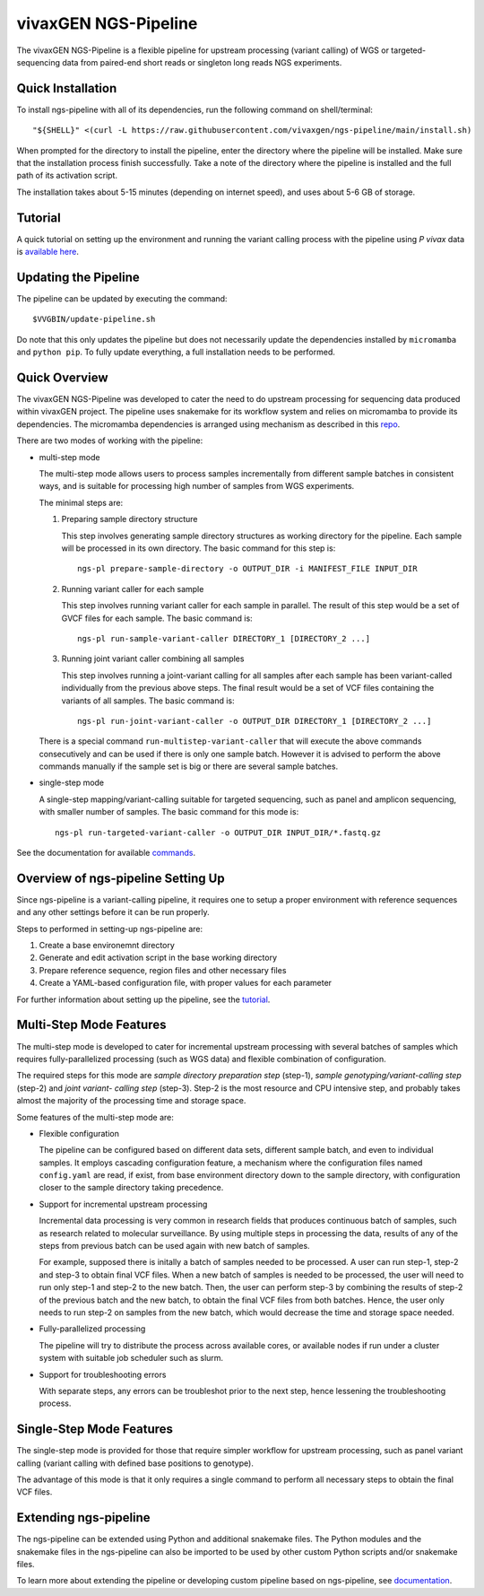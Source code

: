 
vivaxGEN NGS-Pipeline
=====================


The vivaxGEN NGS-Pipeline is a flexible pipeline for upstream processing
(variant calling) of WGS or targeted-sequencing data from paired-end short
reads or singleton long reads NGS experiments.


Quick Installation
------------------

To install ngs-pipeline with all of its dependencies, run the following command
on shell/terminal::

    "${SHELL}" <(curl -L https://raw.githubusercontent.com/vivaxgen/ngs-pipeline/main/install.sh)

When prompted for the directory to install the pipeline, enter the directory
where the pipeline will be installed.
Make sure that the installation process finish successfully.
Take a note of the directory where the pipeline is installed and the full path
of its activation script.

The installation takes about 5-15 minutes (depending on internet speed), and
uses about 5-6 GB of storage.


Tutorial
--------

A quick tutorial on setting up the environment and running the variant calling
process with the pipeline using *P vivax* data is `available here <docs/tutorial.rst>`_.


Updating the Pipeline
---------------------

The pipeline can be updated by executing the command::

    $VVGBIN/update-pipeline.sh

Do note that this only updates the pipeline but does not necessarily update
the dependencies installed by ``micromamba`` and ``python pip``.
To fully update everything, a full installation needs to be performed.


Quick Overview
--------------

The vivaxGEN NGS-Pipeline was developed to cater the need to do upstream
processing for sequencing data produced within vivaxGEN project.
The pipeline uses snakemake for its workflow system and relies on micromamba to
provide its dependencies.
The micromamba dependencies is arranged using mechanism as described in this
`repo <https://github.com/vivaxgen/install>`_.

There are two modes of working with the pipeline:

* multi-step mode

  The multi-step mode allows users to process samples incrementally from
  different sample batches in consistent ways, and is suitable for processing
  high number of samples from WGS experiments.

  The minimal steps are:

  1.  Preparing sample directory structure

      This step involves generating sample directory structures as working
      directory for the pipeline.
      Each sample will be processed in its own directory.
      The basic command for this step is::

        ngs-pl prepare-sample-directory -o OUTPUT_DIR -i MANIFEST_FILE INPUT_DIR

  2.  Running variant caller for each sample

      This step involves running variant caller for each sample in parallel.
      The result of this step would be a set of GVCF files for each sample.
      The basic command is::

        ngs-pl run-sample-variant-caller DIRECTORY_1 [DIRECTORY_2 ...]

  3.  Running joint variant caller combining all samples

      This step involves running a joint-variant calling for all samples after
      each sample has been variant-called individually from the previous above
      steps.
      The final result would be a set of VCF files containing the variants of
      all samples.
      The basic command is::

        ngs-pl run-joint-variant-caller -o OUTPUT_DIR DIRECTORY_1 [DIRECTORY_2 ...]

  There is a special command ``run-multistep-variant-caller`` that will
  execute the above commands consecutively and can be used if there is only
  one sample batch.
  However it is advised to perform the above commands manually if the sample
  set is big or there are several sample batches.

* single-step mode

  A single-step mapping/variant-calling suitable for targeted sequencing, such
  as panel and amplicon sequencing, with smaller number of samples.
  The basic command for this mode is::

    ngs-pl run-targeted-variant-caller -o OUTPUT_DIR INPUT_DIR/*.fastq.gz


See the documentation for available `commands <docs/commands.rst>`_.


Overview of ngs-pipeline Setting Up
-----------------------------------

Since ngs-pipeline is a variant-calling pipeline, it requires one to setup a
proper environment with reference sequences and any other settings before it
can be run properly.

Steps to performed in setting-up ngs-pipeline are:

1. Create a base environemnt directory

2. Generate and edit activation script in the base working directory

3. Prepare reference sequence, region files and other necessary files

4. Create a YAML-based configuration file, with proper values for each parameter

For further information about setting up the pipeline, see the `tutorial <docs/tutorial.rst>`_.


Multi-Step Mode Features
------------------------

The multi-step mode is developed to cater for incremental upstream processing
with several batches of samples which requires fully-parallelized processing
(such as WGS data) and flexible combination of configuration.

The required steps for this mode are *sample directory preparation step*
(step-1), *sample genotyping/variant-calling step* (step-2) and *joint variant-
calling step* (step-3).
Step-2 is the most resource and CPU intensive step, and probably takes almost
the majority of the processing time and storage space.

Some features of the multi-step mode are:

* Flexible configuration

  The pipeline can be configured based on different data sets, different sample
  batch, and even to individual samples. It employs cascading configuration
  feature, a mechanism where the configuration files named ``config.yaml`` are
  read, if exist, from base environment directory down to the sample directory,
  with configuration closer to the sample directory taking precedence.

* Support for incremental upstream processing
  
  Incremental data processing is very common in research fields that produces
  continuous batch of samples, such as research related to molecular
  surveillance.
  By using multiple steps in processing the data, results of any of the steps
  from previous batch can be used again with new batch of samples.

  For example, supposed there is initally a batch of samples needed to be
  processed.
  A user can run step-1, step-2 and step-3 to obtain final VCF files.
  When a new batch of samples is needed to be processed, the user will need
  to run only step-1 and step-2 to the new batch.
  Then, the user can perform step-3 by combining the results of step-2 of the
  previous batch and the new batch, to obtain the final VCF files from both
  batches.
  Hence, the user only needs to run step-2 on samples from the new batch, which
  would decrease the time and storage space needed.

* Fully-parallelized processing

  The pipeline will try to distribute the process across available cores, or
  available nodes if run under a cluster system with suitable job scheduler
  such as slurm.

* Support for troubleshooting errors

  With separate steps, any errors can be troubleshot prior to the next step,
  hence lessening the troubleshooting process.


Single-Step Mode Features
-------------------------

The single-step mode is provided for those that require simpler workflow for
upstream processing, such as panel variant calling (variant calling with
defined base positions to genotype).

The advantage of this mode is that it only requires a single command to perform
all necessary steps to obtain the final VCF files.


Extending ngs-pipeline
----------------------

The ngs-pipeline can be extended using Python and additional snakemake files.
The Python modules and the snakemake files in the ngs-pipeline can also be
imported to be used by other custom Python scripts and/or snakemake files.

To learn more about extending the pipeline or developing custom pipeline based
on ngs-pipeline, see `documentation <docs/extending.rst>`_.
